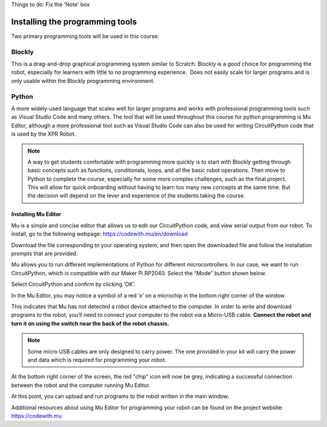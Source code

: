 Things to do: 
Fix the 'Note' box


Installing the programming tools
================================

Two primary programming tools will be used in this course:

Blockly
-------

This is a drag-and-drop graphical programming system similar to Scratch. Blockly is a good choice for programming the robot, especially for learners with little to no programming experience.  Does not easily scale for larger programs and is only usable within the Blockly programming environment.

Python
------

A more widely-used language that scales well for larger programs and works with professional programming tools such as Visual Studio Code and many others. The tool that will be used throughout this course for python programming is Mu Editor, although a more professional tool such as Visual Studio Code can also be used for writing CircuitPython code that is used by the XPR Robot.

.. Note::

   A way to get students comfortable with programming more quickly is to start with Blockly getting through basic concepts such as functions, conditionals, loops, and all the basic robot operations. Then move to Python to complete the course, especially for some more complex challenges, such as the final project. This will allow for quick onboarding without having to learn too many new concepts at the same time. But the decision will depend on the lever and experience of the students taking the course.

Installing Mu Editor
~~~~~~~~~~~~~~~~~~~~

Mu is a simple and concise editor that allows us to edit our CircuitPython code, and view serial output from our robot. To install, go to the following webpage: https://codewith.mu/en/download 

.. image:: media/MU_1.png
  :width: 400
  :alt: Alternative text

Download the file corresponding to your operating system, and then open the downloaded file and follow the installation prompts that are provided.

Mu allows you to run different implementations of Python for different microcontrollers. In our case, we want to run CircuitPython, which is compatible with our Maker Pi RP2040. Select the “Mode” button shown below.

.. image:: media/MU_2.png
  :width: 400
  :alt: Alternative text

Select CircuitPython and confirm by clicking ‘OK’.

.. image:: media/MU_3.png
  :width: 400
  :alt: Alternative text

In the Mu Editor, you may notice a symbol of a red ‘x’ on a microchip in the bottom right corner of the window.

.. image:: media/MU_4.png
  :width: 400
  :alt: Alternative text

This indicates that Mu has not detected a robot device attached to the computer. In order to write and download programs to the robot, you’ll need to connect your computer to the robot via a Micro-USB cable. **Connect the robot and turn it on using the switch near the back of the robot chassis.**

.. note::

   Some micro USB cables are only designed to carry power. The one provided in your kit will carry the power and data which is required for programming your robot.

.. image:: media/MU_5.png
  :width: 400
  :alt: Alternative text

At the bottom right corner of the screen, the red "chip" icon will now be grey, indicating a successful connection between the robot and the computer running Mu Editor.

At this point, you can upload and run programs to the robot written in the main window.

Additional resources about using Mu Editor for programming your robot can be found on the project website: https://codewith.mu 
